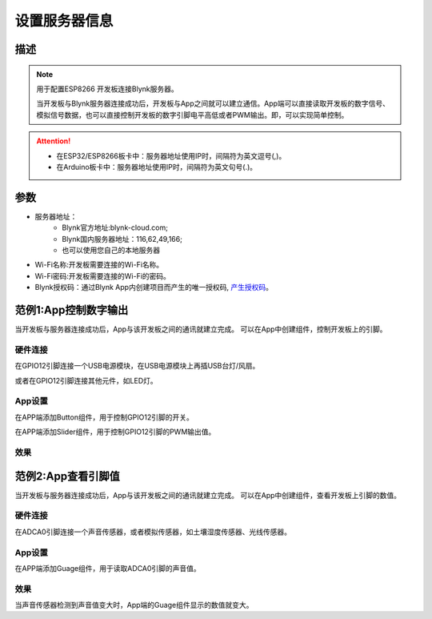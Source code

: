 设置服务器信息
==================

.. image:: images/16/server_info.png

.. code-block:: c
	:linenos:

	#define BLYNK_PRINT Serial
	#include <BlynkSimpleEsp8266.h>
	#include <ESP8266WiFi.h>
	#include <TimeLib.h>
	#include <WidgetRTC.h>
	char auth[] = "d9efdd0413ec4b74ab0057a0b8675654";
	char pass[] = "wifi-pass";
	char ssid[] = "wifi-ssid";
	void setup(){
	  Serial.begin(9600);
	  Blynk.begin(auth, ssid, pass,IPAddress(116,62,49,166),8080);
	}
	void loop(){
	  Blynk.run();
	}

描述
---------------

.. note::
	用于配置ESP8266 开发板连接Blynk服务器。

	当开发板与Blynk服务器连接成功后，开发板与App之间就可以建立通信。App端可以直接读取开发板的数字信号、模拟信号数据，也可以直接控制开发板的数字引脚电平高低或者PWM输出。即，可以实现简单控制。

.. Attention::

	* 在ESP32/ESP8266板卡中：服务器地址使用IP时，间隔符为英文逗号(,)。
	* 在Arduino板卡中：服务器地址使用IP时，间隔符为英文句号(.)。

参数
------------------

* 服务器地址：
	* Blynk官方地址:blynk-cloud.com;
	* Blynk国内服务器地址：116,62,49,166;
	* 也可以使用您自己的本地服务器
* Wi-Fi名称:开发板需要连接的Wi-Fi名称。
* Wi-Fi密码:开发板需要连接的Wi-Fi的密码。
* Blynk授权码：通过Blynk App内创建项目而产生的唯一授权码, `产生授权码 <01.Prepare.html#id3>`_。

范例1:App控制数字输出
------------------------

当开发板与服务器连接成功后，App与该开发板之间的通讯就建立完成。
可以在App中创建组件，控制开发板上的引脚。

硬件连接
+++++++++++++++
在GPIO12引脚连接一个USB电源模块，在USB电源模块上再插USB台灯/风扇。

或者在GPIO12引脚连接其他元件，如LED灯。

.. image:: images/16/usb_power.png

App设置
+++++++++++++++++
在APP端添加Button组件，用于控制GPIO12引脚的开关。

在APP端添加Slider组件，用于控制GPIO12引脚的PWM输出值。

.. image:: images/16/usb_power_app.png

效果
++++++++++++++
.. image:: images/16/usb_power_result1.png

.. image:: images/16/usb_power_result2.png



范例2:App查看引脚值
------------------------

当开发板与服务器连接成功后，App与该开发板之间的通讯就建立完成。
可以在App中创建组件，查看开发板上引脚的数值。

硬件连接
+++++++++++++++
在ADCA0引脚连接一个声音传感器，或者模拟传感器，如土壤湿度传感器、光线传感器。

.. image:: images/16/sound.png

App设置
+++++++++++++++++
在APP端添加Guage组件，用于读取ADCA0引脚的声音值。

.. image:: images/16/sound_app.png

效果
++++++++++++++
当声音传感器检测到声音值变大时，App端的Guage组件显示的数值就变大。